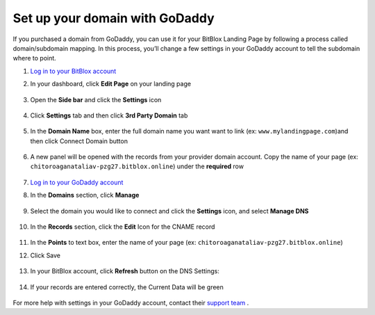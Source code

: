 ========
Set up your domain with GoDaddy
========


If you purchased a domain from GoDaddy, you can use it for your BitBlox Landing Page by following a process called domain/subdomain mapping. In this process, you’ll change a few settings in your GoDaddy account to tell the subdomain where to point.


.. contents::
    :local:
    :backlinks: top

	

1. `Log in to your BitBlox account <https://www.bitblox.me/welcome//>`__ 	
2. In your dashboard, click **Edit Page** on your landing page

     .. class:: screenshot

		|bitblox-click-edit-page|

3. Open the **Side bar** and click the **Settings** icon

     .. class:: screenshot

		|bitblox-click-settings|

4. Click **Settings** tab and then click **3rd Party Domain** tab

    .. class:: screenshot

		|bitblox-click-3-rd-party-domain|

		
5. In the **Domain Name** box, enter the full domain name you want want to link (ex: ``www.mylandingpage.com``)and then click Connect Domain button

    .. class:: screenshot

		|bitblox-connect-domain| 
		
6. A new panel will be opened with the records from your provider domain account. Copy the name of your page (ex: ``chitoroaganataliav-pzg27.bitblox.online``) under the **required** row


    .. class:: screenshot

		|bitblox-dns-settings|
		
7. `Log in to your GoDaddy account <https://sso.godaddy.com/?realm=idp&app=mya&path=?ci=>`__
8. In the **Domains** section, click **Manage**

	.. class:: screenshot

		|godaddy-click-manage|
		
9. Select the domain you would like to connect and click the **Settings** icon, and select **Manage DNS**
	
	.. class:: screenshot

		|godaddy-manage-dns|
		
10. In the **Records** section, click the **Edit** Icon for the CNAME record


	.. class:: screenshot

		|godaddy-manage-cname|

11. In the **Points** to text box, enter the name of your page (ex: ``chitoroaganataliav-pzg27.bitblox.online``)
12. Click Save

	.. class:: screenshot

		|godaddy-save-cname|

13. In your BitBlox account, click **Refresh** button on the DNS Settings:

	.. class:: screenshot

		|godaddy-bitblox-refresh|


14. If your records are entered correctly, the Current Data will be green

	.. class:: screenshot

		|bitblox-green|



For more help with settings in your GoDaddy account, contact their `support team <https://uk.godaddy.com/help>`__ .







.. |bitblox-click-edit-page| image:: _images/bitblox-click-edit-page.png
.. |bitblox-click-settings| image:: _images/bitblox-click-settings.jpg
.. |bitblox-click-3-rd-party-domain| image:: _images/bitblox-click-3-rd-party-domain.png
.. |bitblox-connect-domain| image:: _images/bitblox-connect-domain.png
.. |bitblox-dns-settings| image:: _images/bitblox-dns-settings.jpg
.. |godaddy-click-manage| image:: _images/godaddy-click-manage.png
.. |godaddy-manage-dns| image:: _images/godaddy-manage-dns.png
.. |godaddy-manage-cname| image:: _images/godaddy-manage-cname.jpg
.. |godaddy-save-cname| image:: _images/godaddy-save-cname.jpg
.. |godaddy-bitblox-refresh| image:: _images/godaddy-bitblox-refresh.jpg
.. |bitblox-green| image:: _images/bitblox-green.jpg
